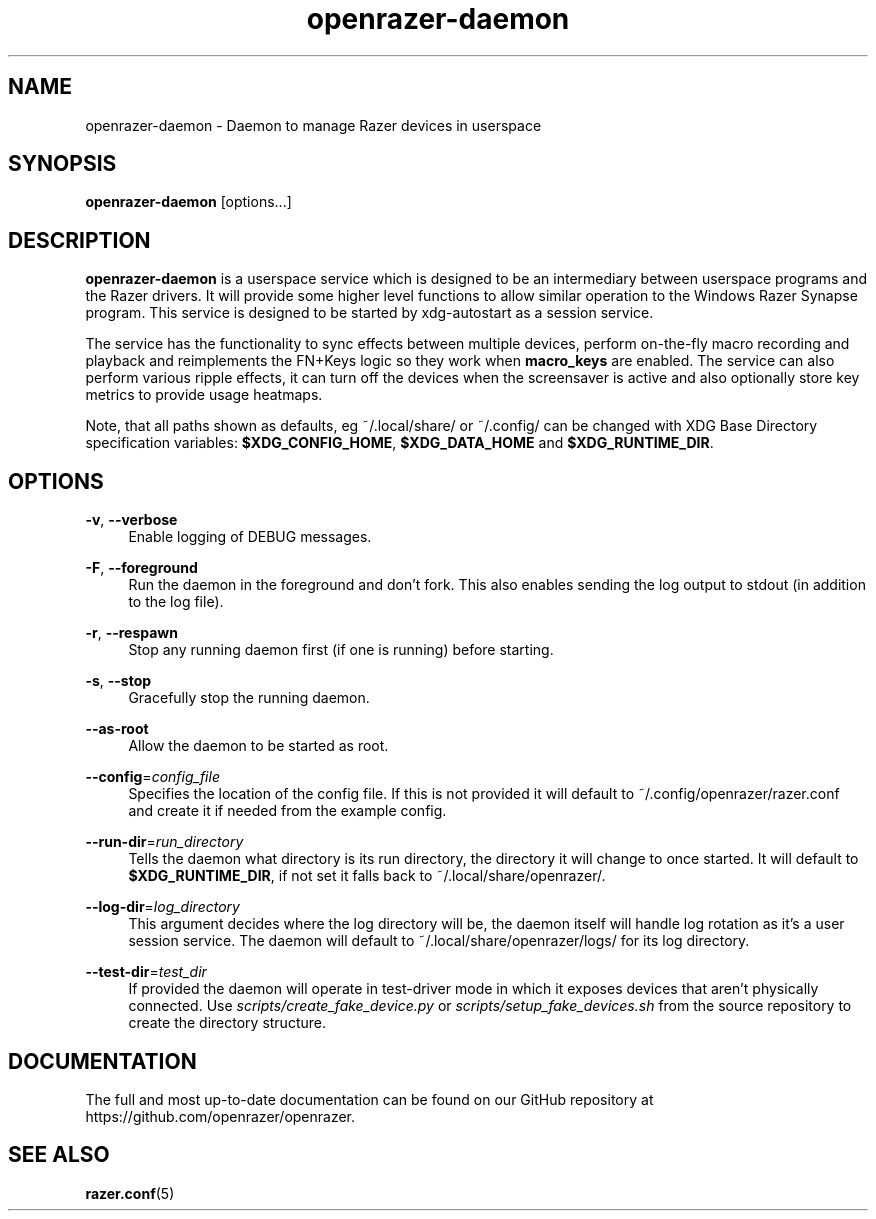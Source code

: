 .\" Generated by scdoc 1.8.1
.ie \n(.g .ds Aq \(aq
.el       .ds Aq '
.nh
.ad l
.\" Begin generated content:
.TH "openrazer-daemon" "8" "2019-02-06"
.P
.SH NAME
.P
openrazer-daemon - Daemon to manage Razer devices in userspace
.P
.SH SYNOPSIS
.P
\fBopenrazer-daemon\fR [options...]
.P
.SH DESCRIPTION
.P
\fBopenrazer-daemon\fR is a userspace service which is designed to be an intermediary between userspace programs and the Razer drivers. It will provide some higher level functions to allow similar operation to the Windows Razer Synapse program. This service is designed to be started by xdg-autostart as a session service.
.P
The service has the functionality to sync effects between multiple devices, perform on-the-fly macro recording and playback and reimplements the FN+Keys logic so they work when \fBmacro_keys\fR are enabled. The service can also perform various ripple effects, it can turn off the devices when the screensaver is active and also optionally store key metrics to provide usage heatmaps.
.P
Note, that all paths shown as defaults, eg ~/.local/share/ or ~/.config/ can be changed with XDG Base Directory specification variables: \fB$XDG_CONFIG_HOME\fR, \fB$XDG_DATA_HOME\fR and \fB$XDG_RUNTIME_DIR\fR.
.P
.SH OPTIONS
.P
\fB-v\fR, \fB--verbose\fR
.RS 4
Enable logging of DEBUG messages.
.P
.RE
\fB-F\fR, \fB--foreground\fR
.RS 4
Run the daemon in the foreground and don't fork. This also enables sending the log output to stdout (in addition to the log file).
.P
.RE
\fB-r\fR, \fB--respawn\fR
.RS 4
Stop any running daemon first (if one is running) before starting.
.P
.RE
\fB-s\fR, \fB--stop\fR
.RS 4
Gracefully stop the running daemon.
.P
.RE
\fB--as-root\fR
.RS 4
Allow the daemon to be started as root.
.P
.RE
\fB--config\fR=\fIconfig_file\fR
.RS 4
Specifies the location of the config file. If this is not provided it will default to ~/.config/openrazer/razer.conf and create it if needed from the example config.
.P
.RE
\fB--run-dir\fR=\fIrun_directory\fR
.RS 4
Tells the daemon what directory is its run directory, the directory it will change to once started. It will default to \fB$XDG_RUNTIME_DIR\fR, if not set it falls back to ~/.local/share/openrazer/.
.P
.RE
\fB--log-dir\fR=\fIlog_directory\fR
.RS 4
This argument decides where the log directory will be, the daemon itself will handle log rotation as it's a user session service. The daemon will default to ~/.local/share/openrazer/logs/ for its log directory.
.P
.RE
\fB--test-dir\fR=\fItest_dir\fR
.RS 4
If provided the daemon will operate in test-driver mode in which it exposes devices that aren't physically connected. Use \fIscripts/create_fake_device.py\fR or \fIscripts/setup_fake_devices.sh\fR from the source repository to create the directory structure.
.P
.RE
.SH DOCUMENTATION
.P
The full and most up-to-date documentation can be found on our GitHub repository at https://github.com/openrazer/openrazer.
.P
.SH SEE ALSO
.P
\fBrazer.conf\fR(5)
